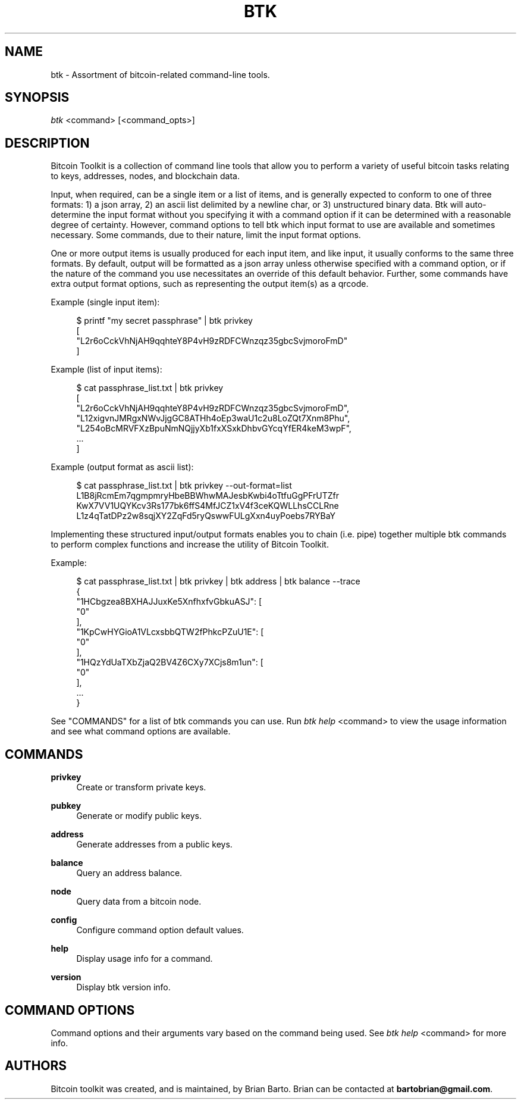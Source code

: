 '\" t
.\"     Title: Bitcoin Toolkit
.\"    Author: [see the "Authors" section]
.\"      Date: 01/18/2023
.\"    Manual: Bitcoin Toolkit Manual
.\"    Source: Bitcoin Toolkit 3.0.0
.\"  Language: English
.\"
.TH "BTK" "1" "01/18/2023" "Bitcoin Toolkit 3.0.0" "Bitcoin Toolkit Manual"
.\" -----------------------------------------------------------------
.\" * set default formatting
.\" -----------------------------------------------------------------
.\" disable hyphenation
.nh
.\" disable justification (adjust text to left margin only)
.ad l
.\" -----------------------------------------------------------------
.\" * MAIN CONTENT STARTS HERE *
.\" -----------------------------------------------------------------
.SH "NAME"
btk \- Assortment of bitcoin-related command-line tools.
.SH "SYNOPSIS"
.sp
.nf
\fIbtk\fR <command> [<command_opts>]
.fi

.sp
.SH "DESCRIPTION"

.sp
Bitcoin Toolkit is a collection of command line tools that allow you to perform a variety of useful bitcoin tasks relating to keys, addresses, nodes, and blockchain data.
.sp
Input, when required, can be a single item or a list of items, and is generally expected to conform to one of three formats: 1) a json array, 2) an ascii list delimited by a newline char, or 3) unstructured binary data. Btk will auto-determine the input format without you specifying it with a command option if it can be determined with a reasonable degree of certainty. However, command options to tell btk which input format to use are available and sometimes necessary. Some commands, due to their nature, limit the input format options.
.sp
One or more output items is usually produced for each input item, and like input, it usually conforms to the same three formats. By default, output will be formatted as a json array unless otherwise specified with a command option, or if the nature of the command you use necessitates an override of this default behavior. Further, some commands have extra output format options, such as representing the output item(s) as a qrcode.
.sp
Example (single input item):
.sp
.RS 4
.nf
$ printf "my secret passphrase" | btk privkey
[
  "L2r6oCckVhNjAH9qqhteY8P4vH9zRDFCWnzqz35gbcSvjmoroFmD"
]
.fi
.RE
.sp
Example (list of input items):
.sp
.RS 4
.nf
$ cat passphrase_list.txt | btk privkey
[
  "L2r6oCckVhNjAH9qqhteY8P4vH9zRDFCWnzqz35gbcSvjmoroFmD",
  "L12xigvnJMRgxNWvJjgGC8ATHh4oEp3waU1c2u8LoZQt7Xnm8Phu",
  "L254oBcMRVFXzBpuNmNQjjyXb1fxXSxkDhbvGYcqYfER4keM3wpF",
  ...
]
.fi
.RE
.sp
Example (output format as ascii list):
.sp
.RS 4
.nf
$ cat passphrase_list.txt | btk privkey --out-format=list
L1B8jRcmEm7qgmpmryHbeBBWhwMAJesbKwbi4oTtfuGgPFrUTZfr
KwX7VV1UQYKcv3Rs177bk6ffS4MfJCZ1xV4f3ceKQWLLhsCCLRne
L1z4qTatDPz2w8sqjXY2ZqFd5ryQswwFULgXxn4uyPoebs7RYBaY
...
.fi
.RE
.sp
Implementing these structured input/output formats enables you to chain (i.e. pipe) together multiple btk commands to perform complex functions and increase the utility of Bitcoin Toolkit.
.RE
.sp
Example:
.sp
.RS 4
.nf
$ cat passphrase_list.txt | btk privkey | btk address | btk balance --trace
{
  "1HCbgzea8BXHAJJuxKe5XnfhxfvGbkuASJ": [
    "0"
  ],
  "1KpCwHYGioA1VLcxsbbQTW2fPhkcPZuU1E": [
    "0"
  ],
  "1HQzYdUaTXbZjaQ2BV4Z6CXy7XCjs8m1un": [
    "0"
  ],
  ...
}
.fi
.RE

.sp
See "COMMANDS" for a list of btk commands you can use. Run \fIbtk help\fR <command> to view the usage information and see what command options are available.

.sp
.SH "COMMANDS"

.PP
\fBprivkey\fR
.RS 4
Create or transform private keys.
.RE

.PP
\fBpubkey\fR
.RS 4
Generate or modify public keys.
.RE

.PP
\fBaddress\fR
.RS 4
Generate addresses from a public keys.
.RE

.PP
\fBbalance\fR
.RS 4
Query an address balance.
.RE

.PP
\fBnode\fR
.RS 4
Query data from a bitcoin node.
.RE

.PP
\fBconfig\fR
.RS 4
Configure command option default values.
.RE

.PP
\fBhelp\fR
.RS 4
Display usage info for a command.
.RE

.PP
\fBversion\fR
.RS 4
Display btk version info.
.RE

.sp
.SH "COMMAND OPTIONS"

.sp
Command options and their arguments vary based on the command being used. See \fIbtk help\fR <command> for more info.

.SH "AUTHORS"
.sp
Bitcoin toolkit was created, and is maintained, by Brian Barto. Brian can be contacted at \fBbartobrian@gmail.com\fR.